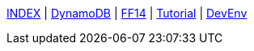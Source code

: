 link:./index.html[INDEX]
 | link:./study/dynamoDB.html[DynamoDB]
 | link:./ff14/ff14.html[FF14]
 | link:./tutorial/tutorial.html[Tutorial]
 | link:./memo/devEnv.html[DevEnv]